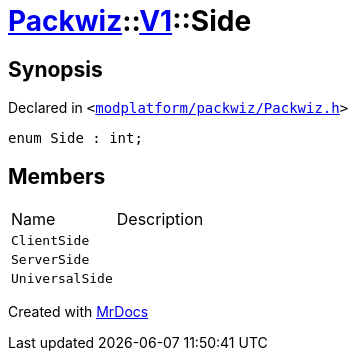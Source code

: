 [#Packwiz-V1-Side]
= xref:Packwiz.adoc[Packwiz]::xref:Packwiz/V1.adoc[V1]::Side
:relfileprefix: ../../
:mrdocs:


== Synopsis

Declared in `&lt;https://github.com/PrismLauncher/PrismLauncher/blob/develop/launcher/modplatform/packwiz/Packwiz.h#L39[modplatform&sol;packwiz&sol;Packwiz&period;h]&gt;`

[source,cpp,subs="verbatim,replacements,macros,-callouts"]
----
enum Side : int;
----

== Members

[,cols=2]
|===
|Name |Description
|`ClientSide`
|
|`ServerSide`
|
|`UniversalSide`
|
|===



[.small]#Created with https://www.mrdocs.com[MrDocs]#
